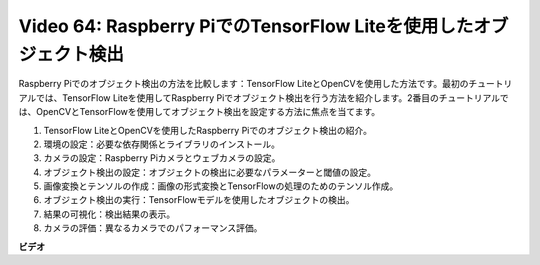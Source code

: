Video 64: Raspberry PiでのTensorFlow Liteを使用したオブジェクト検出
=======================================================================================

Raspberry Piでのオブジェクト検出の方法を比較します：TensorFlow LiteとOpenCVを使用した方法です。最初のチュートリアルでは、TensorFlow Liteを使用してRaspberry Piでオブジェクト検出を行う方法を紹介します。2番目のチュートリアルでは、OpenCVとTensorFlowを使用してオブジェクト検出を設定する方法に焦点を当てます。

1. TensorFlow LiteとOpenCVを使用したRaspberry Piでのオブジェクト検出の紹介。
2. 環境の設定：必要な依存関係とライブラリのインストール。
3. カメラの設定：Raspberry Piカメラとウェブカメラの設定。
4. オブジェクト検出の設定：オブジェクトの検出に必要なパラメーターと閾値の設定。
5. 画像変換とテンソルの作成：画像の形式変換とTensorFlowの処理のためのテンソル作成。
6. オブジェクト検出の実行：TensorFlowモデルを使用したオブジェクトの検出。
7. 結果の可視化：検出結果の表示。
8. カメラの評価：異なるカメラでのパフォーマンス評価。

**ビデオ**

.. raw:: html

    <iframe width="700" height="500" src="https://www.youtube.com/embed/yE7Ve3U5Slw?si=lqmrduQE8q64qByy" title="YouTube video player" frameborder="0" allow="accelerometer; autoplay; clipboard-write; encrypted-media; gyroscope; picture-in-picture; web-share" allowfullscreen></iframe>
